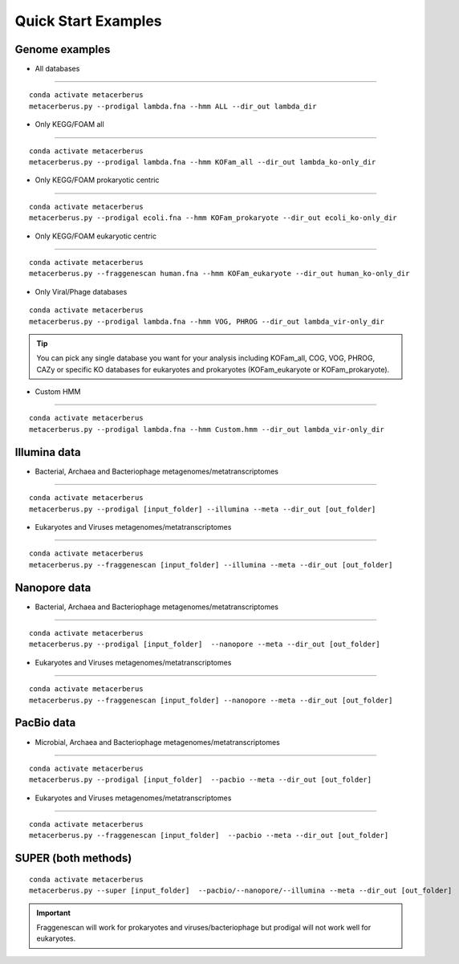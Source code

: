 Quick Start Examples
========================

Genome examples
----------------

- All databases
~~~~~~~~~~~~~~~~~~~~~~~

::

   conda activate metacerberus
   metacerberus.py --prodigal lambda.fna --hmm ALL --dir_out lambda_dir


- Only KEGG/FOAM all
~~~~~~~~~~~~~~~~~~~~~~~~~~~~

::

   conda activate metacerberus
   metacerberus.py --prodigal lambda.fna --hmm KOFam_all --dir_out lambda_ko-only_dir


- Only KEGG/FOAM prokaryotic centric
~~~~~~~~~~~~~~~~~~~~~~~~~~~~~~~~~~~~~~~~~~~~~

::

   conda activate metacerberus
   metacerberus.py --prodigal ecoli.fna --hmm KOFam_prokaryote --dir_out ecoli_ko-only_dir



- Only KEGG/FOAM eukaryotic centric
~~~~~~~~~~~~~~~~~~~~~~~~~~~~~~~~~~~~~~~~~

::

   conda activate metacerberus
   metacerberus.py --fraggenescan human.fna --hmm KOFam_eukaryote --dir_out human_ko-only_dir

- Only Viral/Phage databases
::

   conda activate metacerberus
   metacerberus.py --prodigal lambda.fna --hmm VOG, PHROG --dir_out lambda_vir-only_dir

.. tip::

   You can pick any single database you want for your analysis including KOFam_all, COG, VOG, PHROG, CAZy or specific KO databases for eukaryotes and prokaryotes (KOFam_eukaryote or KOFam_prokaryote).

- Custom HMM
~~~~~~~~~~~~~~~~~~~

::

   conda activate metacerberus
   metacerberus.py --prodigal lambda.fna --hmm Custom.hmm --dir_out lambda_vir-only_dir

Illumina data
------------------
- Bacterial, Archaea and Bacteriophage metagenomes/metatranscriptomes
~~~~~~~~~~~~~~~~~~~~~~~~~~~~~~~~~~~~~~~~~~~~~~~~~~~~~~~~~~~~~~~~~~~~~~~~~~~~~~~~~~~~

::

   conda activate metacerberus
   metacerberus.py --prodigal [input_folder] --illumina --meta --dir_out [out_folder] 

- Eukaryotes and Viruses metagenomes/metatranscriptomes
~~~~~~~~~~~~~~~~~~~~~~~~~~~~~~~~~~~~~~~~~~~~~~~~~~~~~~~~~~~~~~~~

::

   conda activate metacerberus
   metacerberus.py --fraggenescan [input_folder] --illumina --meta --dir_out [out_folder] 

Nanopore data
-----------------
- Bacterial, Archaea and Bacteriophage metagenomes/metatranscriptomes
~~~~~~~~~~~~~~~~~~~~~~~~~~~~~~~~~~~~~~~~~~~~~~~~~~~~~~~~~~~~~~~~~~~~~~~~~~~~~~~~~~

::

   conda activate metacerberus
   metacerberus.py --prodigal [input_folder]  --nanopore --meta --dir_out [out_folder]


- Eukaryotes and Viruses metagenomes/metatranscriptomes
~~~~~~~~~~~~~~~~~~~~~~~~~~~~~~~~~~~~~~~~~~~~~~~~~~~~~~~~~~~~~~~~~~

::

   conda activate metacerberus
   metacerberus.py --fraggenescan [input_folder] --nanopore --meta --dir_out [out_folder] 


PacBio data
-----------------------
- Microbial, Archaea and Bacteriophage metagenomes/metatranscriptomes
~~~~~~~~~~~~~~~~~~~~~~~~~~~~~~~~~~~~~~~~~~~~~~~~~~~~~~~~~~~~~~~~~~~~~~~~~~~~~~~~~~~~

::

   conda activate metacerberus 
   metacerberus.py --prodigal [input_folder]  --pacbio --meta --dir_out [out_folder]


- Eukaryotes and Viruses metagenomes/metatranscriptomes
~~~~~~~~~~~~~~~~~~~~~~~~~~~~~~~~~~~~~~~~~~~~~~~~~~~~~~~~~~~~~~~

::

   conda activate metacerberus
   metacerberus.py --fraggenescan [input_folder]  --pacbio --meta --dir_out [out_folder]


SUPER (both methods)
----------------------

::

   conda activate metacerberus
   metacerberus.py --super [input_folder]  --pacbio/--nanopore/--illumina --meta --dir_out [out_folder]


.. important:: 
   Fraggenescan will work for prokaryotes and viruses/bacteriophage but prodigal will not work well for eukaryotes.
